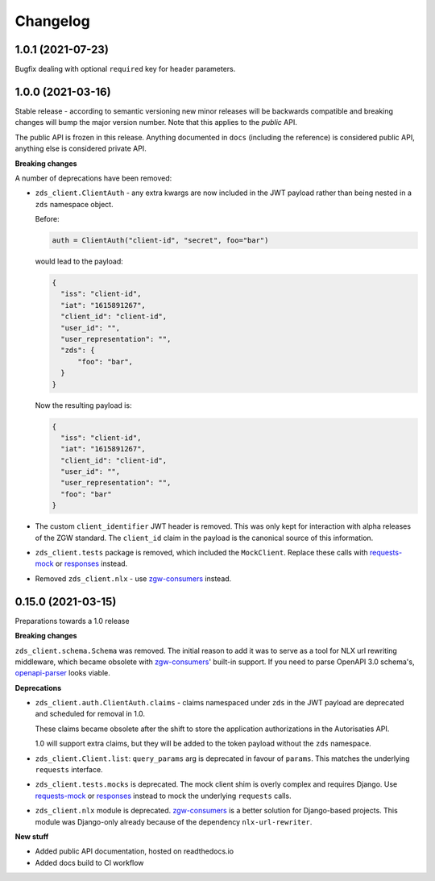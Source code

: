 Changelog
=========

1.0.1 (2021-07-23)
------------------

Bugfix dealing with optional ``required`` key for header parameters.

1.0.0 (2021-03-16)
------------------

Stable release - according to semantic versioning new minor releases will be backwards
compatible and breaking changes will bump the major version number. Note that this
applies to the *public* API.

The public API is frozen in this release. Anything documented in ``docs`` (including
the reference) is considered public API, anything else is considered private API.

**Breaking changes**

A number of deprecations have been removed:

* ``zds_client.ClientAuth`` - any extra kwargs are now included in the JWT payload
  rather than being nested in a ``zds`` namespace object.

  Before:

  .. code-block:: python

      auth = ClientAuth("client-id", "secret", foo="bar")

  would lead to the payload:

  .. code-block:: json

      {
        "iss": "client-id",
        "iat": "1615891267",
        "client_id": "client-id",
        "user_id": "",
        "user_representation": "",
        "zds": {
            "foo": "bar",
        }
      }

  Now the resulting payload is:

  .. code-block:: json

      {
        "iss": "client-id",
        "iat": "1615891267",
        "client_id": "client-id",
        "user_id": "",
        "user_representation": "",
        "foo": "bar"
      }

* The custom ``client_identifier`` JWT header is removed. This was only kept for
  interaction with alpha releases of the ZGW standard. The ``client_id`` claim in the
  payload is the canonical source of this information.

* ``zds_client.tests`` package is removed, which included the ``MockClient``. Replace
  these calls with requests-mock_ or responses_ instead.

* Removed ``zds_client.nlx`` - use `zgw-consumers`_ instead.

0.15.0 (2021-03-15)
-------------------

Preparations towards a 1.0 release

**Breaking changes**

``zds_client.schema.Schema`` was removed. The initial reason to add it was to serve as
a tool for NLX url rewriting middleware, which became obsolete with `zgw-consumers`_'
built-in support. If you need to parse OpenAPI 3.0 schema's, openapi-parser_ looks
viable.

.. _zgw-consumers: https://pypi.org/project/zgw-consumers/
.. _openapi-parser: https://pypi.org/project/openapi-parser/

**Deprecations**

* ``zds_client.auth.ClientAuth.claims`` - claims namespaced under ``zds`` in the JWT
  payload are deprecated and scheduled for removal in 1.0.

  These claims became obsolete after the shift to store the application authorizations
  in the Autorisaties API.

  1.0 will support extra claims, but they will be added to the token payload without
  the ``zds`` namespace.

* ``zds_client.Client.list``: ``query_params`` arg is deprecated in favour of
  ``params``. This matches the underlying ``requests`` interface.

* ``zds_client.tests.mocks`` is deprecated. The mock client shim is overly complex and
  requires Django. Use requests-mock_ or responses_ instead to mock the underlying
  ``requests`` calls.

* ``zds_client.nlx`` module is deprecated. `zgw-consumers`_ is a better solution for
  Django-based projects. This module was Django-only already because of the dependency
  ``nlx-url-rewriter``.

.. _requests-mock: https://pypi.org/project/requests-mock/
.. _responses: https://pypi.org/project/responses/

**New stuff**

* Added public API documentation, hosted on readthedocs.io
* Added docs build to CI workflow
